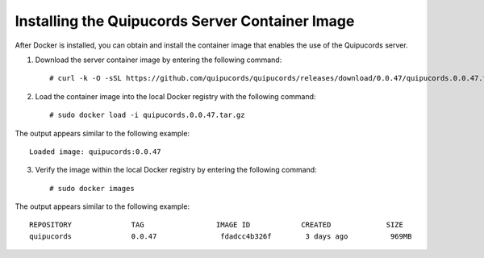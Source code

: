 .. _container:

Installing the Quipucords Server Container Image
~~~~~~~~~~~~~~~~~~~~~~~~~~~~~~~~~~~~~~~~~~~~~~~~
After Docker is installed, you can obtain and install the container image that enables the use of the Quipucords server.

1. Download the server container image by entering the following command::

    # curl -k -O -sSL https://github.com/quipucords/quipucords/releases/download/0.0.47/quipucords.0.0.47.tar.gz


2. Load the container image into the local Docker registry with the following command::

    # sudo docker load -i quipucords.0.0.47.tar.gz

The output appears similar to the following example::

    Loaded image: quipucords:0.0.47


3. Verify the image within the local Docker registry by entering the following command::

    # sudo docker images

The output appears similar to the following example::

  REPOSITORY              TAG                 IMAGE ID            CREATED             SIZE
  quipucords              0.0.47               fdadcc4b326f        3 days ago          969MB

